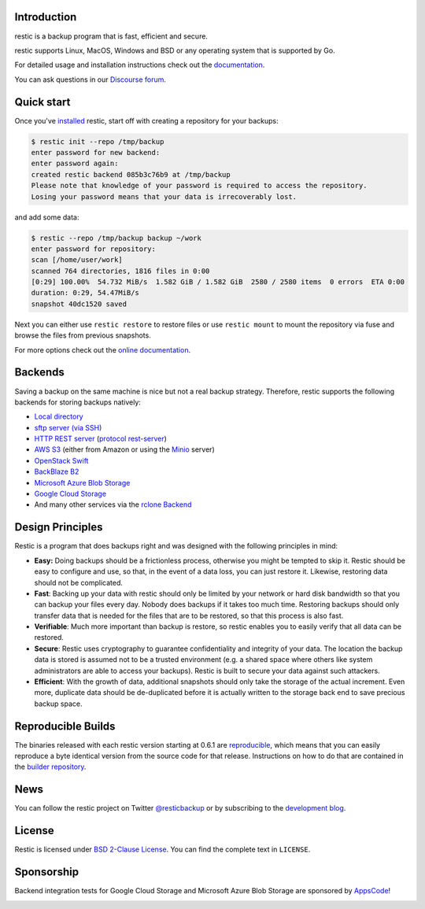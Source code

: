 |Documentation| |Build Status| |Build status| |Report Card| |Say Thanks| |TestCoverage| |Reviewed by Hound|

Introduction
------------

restic is a backup program that is fast, efficient and secure.

restic supports Linux, MacOS, Windows and BSD or any operating system that is supported by Go.

For detailed usage and installation instructions check out the `documentation <https://restic.readthedocs.io/en/latest>`__.

You can ask questions in our `Discourse forum <https://forum.restic.net>`__.

Quick start
-----------

Once you've `installed
<https://restic.readthedocs.io/en/latest/020_installation.html>`__ restic, start
off with creating a repository for your backups:

.. code-block:: console

    $ restic init --repo /tmp/backup
    enter password for new backend:
    enter password again:
    created restic backend 085b3c76b9 at /tmp/backup
    Please note that knowledge of your password is required to access the repository.
    Losing your password means that your data is irrecoverably lost.

and add some data:

.. code-block:: console

    $ restic --repo /tmp/backup backup ~/work
    enter password for repository:
    scan [/home/user/work]
    scanned 764 directories, 1816 files in 0:00
    [0:29] 100.00%  54.732 MiB/s  1.582 GiB / 1.582 GiB  2580 / 2580 items  0 errors  ETA 0:00
    duration: 0:29, 54.47MiB/s
    snapshot 40dc1520 saved

Next you can either use ``restic restore`` to restore files or use ``restic
mount`` to mount the repository via fuse and browse the files from previous
snapshots.

For more options check out the `online documentation <https://restic.readthedocs.io/en/latest/>`__.

Backends
--------

Saving a backup on the same machine is nice but not a real backup strategy.
Therefore, restic supports the following backends for storing backups natively:

- `Local directory <https://restic.readthedocs.io/en/latest/030_preparing_a_new_repo.html#local>`__
- `sftp server (via SSH) <https://restic.readthedocs.io/en/latest/030_preparing_a_new_repo.html#sftp>`__
- `HTTP REST server <https://restic.readthedocs.io/en/latest/030_preparing_a_new_repo.html#rest-server>`__ (`protocol <doc/100_references.rst#rest-backend>`__ `rest-server <https://github.com/restic/rest-server>`__)
- `AWS S3 <https://restic.readthedocs.io/en/latest/030_preparing_a_new_repo.html#amazon-s3>`__ (either from Amazon or using the `Minio <https://minio.io>`__ server)
- `OpenStack Swift <https://restic.readthedocs.io/en/latest/030_preparing_a_new_repo.html#openstack-swift>`__
- `BackBlaze B2 <https://restic.readthedocs.io/en/latest/030_preparing_a_new_repo.html#backblaze-b2>`__
- `Microsoft Azure Blob Storage <https://restic.readthedocs.io/en/latest/030_preparing_a_new_repo.html#microsoft-azure-blob-storage>`__
- `Google Cloud Storage <https://restic.readthedocs.io/en/latest/030_preparing_a_new_repo.html#google-cloud-storage>`__
- And many other services via the `rclone <https://rclone.org>`__ `Backend <https://restic.readthedocs.io/en/latest/030_preparing_a_new_repo.html#other-services-via-rclone>`__

Design Principles
-----------------

Restic is a program that does backups right and was designed with the
following principles in mind:

-  **Easy:** Doing backups should be a frictionless process, otherwise
   you might be tempted to skip it. Restic should be easy to configure
   and use, so that, in the event of a data loss, you can just restore
   it. Likewise, restoring data should not be complicated.

-  **Fast**: Backing up your data with restic should only be limited by
   your network or hard disk bandwidth so that you can backup your files
   every day. Nobody does backups if it takes too much time. Restoring
   backups should only transfer data that is needed for the files that
   are to be restored, so that this process is also fast.

-  **Verifiable**: Much more important than backup is restore, so restic
   enables you to easily verify that all data can be restored.

-  **Secure**: Restic uses cryptography to guarantee confidentiality and
   integrity of your data. The location the backup data is stored is
   assumed not to be a trusted environment (e.g. a shared space where
   others like system administrators are able to access your backups).
   Restic is built to secure your data against such attackers.

-  **Efficient**: With the growth of data, additional snapshots should
   only take the storage of the actual increment. Even more, duplicate
   data should be de-duplicated before it is actually written to the
   storage back end to save precious backup space.

Reproducible Builds
-------------------

The binaries released with each restic version starting at 0.6.1 are
`reproducible <https://reproducible-builds.org/>`__, which means that you can
easily reproduce a byte identical version from the source code for that
release. Instructions on how to do that are contained in the
`builder repository <https://github.com/restic/builder>`__.

News
----

You can follow the restic project on Twitter `@resticbackup <https://twitter.com/resticbackup>`__ or by subscribing to
the `development blog <https://restic.net/blog/>`__.

License
-------

Restic is licensed under `BSD 2-Clause License <https://opensource.org/licenses/BSD-2-Clause>`__. You can find the
complete text in ``LICENSE``.

Sponsorship
-----------

Backend integration tests for Google Cloud Storage and Microsoft Azure Blob
Storage are sponsored by `AppsCode <https://appscode.com>`__!

|AppsCode|

.. |Documentation| image:: https://readthedocs.org/projects/restic/badge/?version=latest
   :target: https://restic.readthedocs.io/en/latest/?badge=latest
.. |Build Status| image:: https://travis-ci.com/restic/restic.svg?branch=master
   :target: https://travis-ci.com/restic/restic
.. |Build status| image:: https://ci.appveyor.com/api/projects/status/nuy4lfbgfbytw92q/branch/master?svg=true
   :target: https://ci.appveyor.com/project/fd0/restic/branch/master
.. |Report Card| image:: https://goreportcard.com/badge/github.com/restic/restic
   :target: https://goreportcard.com/report/github.com/restic/restic
.. |Say Thanks| image:: https://img.shields.io/badge/Say%20Thanks-!-1EAEDB.svg
   :target: https://saythanks.io/to/restic
.. |TestCoverage| image:: https://codecov.io/gh/restic/restic/branch/master/graph/badge.svg
   :target: https://codecov.io/gh/restic/restic
.. |AppsCode| image:: https://cdn.appscode.com/images/logo/appscode/ac-logo-color.png
   :target: https://appscode.com
.. |Reviewed by Hound| image:: https://img.shields.io/badge/Reviewed_by-Hound-8E64B0.svg
   :target: https://houndci.com
